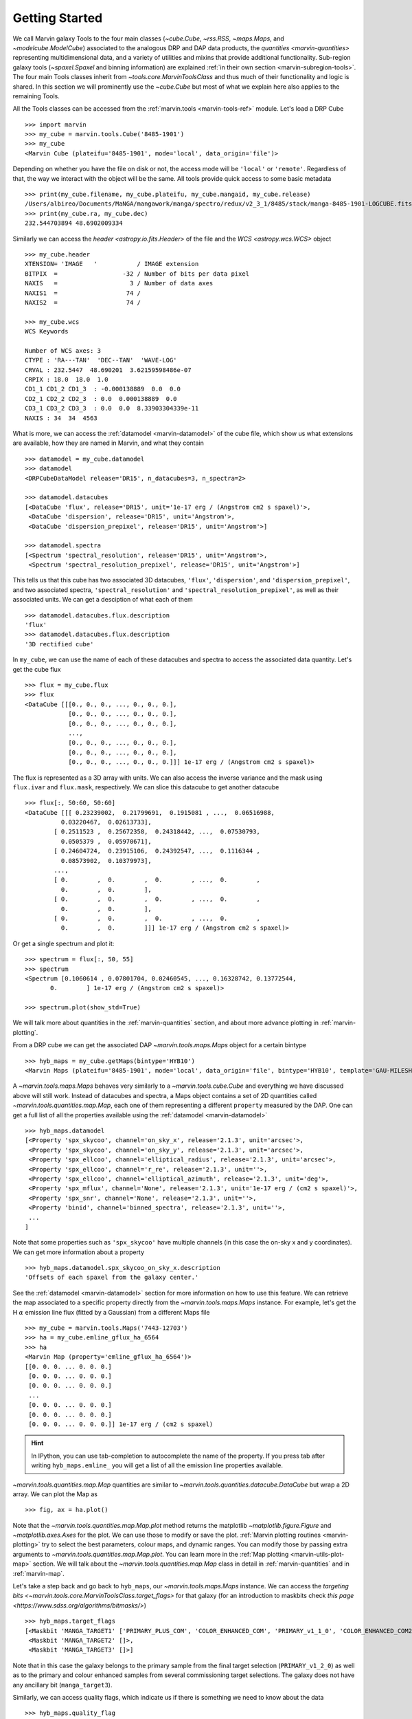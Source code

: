 .. py:currentmodule:: marvin.tools

.. _marvin-getting_started:

Getting Started
===============

We call Marvin galaxy Tools to the four main classes (`~cube.Cube`, `~rss.RSS`, `~maps.Maps`, and `~modelcube.ModelCube`) associated to the analogous DRP and DAP data products, the `quantities <marvin-quantities>` representing multidimensional data, and a variety of utilities and mixins that provide additional functionality. Sub-region galaxy tools (`~spaxel.Spaxel` and binning information) are explained :ref:`in their own section <marvin-subregion-tools>`. The four main Tools classes inherit from `~tools.core.MarvinToolsClass` and thus much of their functionality and logic is shared. In this section we will prominently use the `~cube.Cube` but most of what we explain here also applies to the remaining Tools.

All the Tools classes can be accessed from the :ref:`marvin.tools <marvin-tools-ref>` module. Let's load a DRP Cube ::

    >>> import marvin
    >>> my_cube = marvin.tools.Cube('8485-1901')
    >>> my_cube
    <Marvin Cube (plateifu='8485-1901', mode='local', data_origin='file')>

Depending on whether you have the file on disk or not, the access mode will be ``'local'`` or ``'remote'``. Regardless of that, the way we interact with the object will be the same. All tools provide quick access to some basic metadata ::

    >>> print(my_cube.filename, my_cube.plateifu, my_cube.mangaid, my_cube.release)
    /Users/albireo/Documents/MaNGA/mangawork/manga/spectro/redux/v2_3_1/8485/stack/manga-8485-1901-LOGCUBE.fits.gz 8485-1901 1-209232 DR15
    >>> print(my_cube.ra, my_cube.dec)
    232.544703894 48.6902009334

Similarly we can access the `header <astropy.io.fits.Header>` of the file and the `WCS <astropy.wcs.WCS>` object ::

    >>> my_cube.header
    XTENSION= 'IMAGE   '           / IMAGE extension
    BITPIX  =                  -32 / Number of bits per data pixel
    NAXIS   =                    3 / Number of data axes
    NAXIS1  =                   74 /
    NAXIS2  =                   74 /

    >>> my_cube.wcs
    WCS Keywords

    Number of WCS axes: 3
    CTYPE : 'RA---TAN'  'DEC--TAN'  'WAVE-LOG'
    CRVAL : 232.5447  48.690201  3.62159598486e-07
    CRPIX : 18.0  18.0  1.0
    CD1_1 CD1_2 CD1_3  : -0.000138889  0.0  0.0
    CD2_1 CD2_2 CD2_3  : 0.0  0.000138889  0.0
    CD3_1 CD3_2 CD3_3  : 0.0  0.0  8.33903304339e-11
    NAXIS : 34  34  4563

What is more, we can access the :ref:`datamodel <marvin-datamodel>` of the cube file, which show us what extensions are available, how they are named in Marvin, and what they contain ::

    >>> datamodel = my_cube.datamodel
    >>> datamodel
    <DRPCubeDataModel release='DR15', n_datacubes=3, n_spectra=2>

    >>> datamodel.datacubes
    [<DataCube 'flux', release='DR15', unit='1e-17 erg / (Angstrom cm2 s spaxel)'>,
     <DataCube 'dispersion', release='DR15', unit='Angstrom'>,
     <DataCube 'dispersion_prepixel', release='DR15', unit='Angstrom'>]

    >>> datamodel.spectra
    [<Spectrum 'spectral_resolution', release='DR15', unit='Angstrom'>,
     <Spectrum 'spectral_resolution_prepixel', release='DR15', unit='Angstrom'>]

This tells us that this cube has two associated 3D datacubes, ``'flux'``, ``'dispersion'``, and ``'dispersion_prepixel'``, and two associated spectra, ``'spectral_resolution'`` and ``'spectral_resolution_prepixel'``, as well as their associated units. We can get a desciption of what each of them ::

    >>> datamodel.datacubes.flux.description
    'flux'
    >>> datamodel.datacubes.flux.description
    '3D rectified cube'

In ``my_cube``, we can use the name of each of these datacubes and spectra to access the associated data quantity. Let's get the cube flux ::

    >>> flux = my_cube.flux
    >>> flux
    <DataCube [[[0., 0., 0., ..., 0., 0., 0.],
                [0., 0., 0., ..., 0., 0., 0.],
                [0., 0., 0., ..., 0., 0., 0.],
                ...,
                [0., 0., 0., ..., 0., 0., 0.],
                [0., 0., 0., ..., 0., 0., 0.],
                [0., 0., 0., ..., 0., 0., 0.]]] 1e-17 erg / (Angstrom cm2 s spaxel)>

The flux is represented as a 3D array with units. We can also access the inverse variance and the mask using ``flux.ivar`` and ``flux.mask``, respectively. We can slice this datacube to get another datacube ::

    >>> flux[:, 50:60, 50:60]
    <DataCube [[[ 0.23239002,  0.21799691,  0.1915081 , ...,  0.06516988,
              0.03220467,  0.02613733],
            [ 0.2511523 ,  0.25672358,  0.24318442, ...,  0.07530793,
              0.0505379 ,  0.05970671],
            [ 0.24604724,  0.23915106,  0.24392547, ...,  0.1116344 ,
              0.08573902,  0.10379973],
            ...,
            [ 0.        ,  0.        ,  0.        , ...,  0.        ,
              0.        ,  0.        ],
            [ 0.        ,  0.        ,  0.        , ...,  0.        ,
              0.        ,  0.        ],
            [ 0.        ,  0.        ,  0.        , ...,  0.        ,
              0.        ,  0.        ]]] 1e-17 erg / (Angstrom cm2 s spaxel)>

Or get a single spectrum and plot it::

    >>> spectrum = flux[:, 50, 55]
    >>> spectrum
    <Spectrum [0.1060614 , 0.07801704, 0.02460545, ..., 0.16328742, 0.13772544,
           0.        ] 1e-17 erg / (Angstrom cm2 s spaxel)>

    >>> spectrum.plot(show_std=True)

.. plot::
    :align: center

    import marvin

    my_cube = marvin.tools.Cube('8485-1901')
    spectrum = my_cube[15, 15].flux
    ax = spectrum.plot(show_std=True)
    ax.set_xlim(6000, 8000)

We will talk more about quantities in the :ref:`marvin-quantities` section, and about more advance plotting in :ref:`marvin-plotting`.

From a DRP cube we can get the associated DAP `~marvin.tools.maps.Maps` object for a certain bintype ::

    >>> hyb_maps = my_cube.getMaps(bintype='HYB10')
    <Marvin Maps (plateifu='8485-1901', mode='local', data_origin='file', bintype='HYB10', template='GAU-MILESHC')>

A `~marvin.tools.maps.Maps` behaves very similarly to a `~marvin.tools.cube.Cube` and everything we have discussed above will still work. Instead of datacubes and spectra, a Maps object contains a set of 2D quantities called `~marvin.tools.quantities.map.Map`, each one of them representing a different ``property`` measured by the DAP. One can get a full list of all the properties available using the :ref:`datamodel <marvin-datamodel>` ::

    >>> hyb_maps.datamodel
    [<Property 'spx_skycoo', channel='on_sky_x', release='2.1.3', unit='arcsec'>,
     <Property 'spx_skycoo', channel='on_sky_y', release='2.1.3', unit='arcsec'>,
     <Property 'spx_ellcoo', channel='elliptical_radius', release='2.1.3', unit='arcsec'>,
     <Property 'spx_ellcoo', channel='r_re', release='2.1.3', unit=''>,
     <Property 'spx_ellcoo', channel='elliptical_azimuth', release='2.1.3', unit='deg'>,
     <Property 'spx_mflux', channel='None', release='2.1.3', unit='1e-17 erg / (cm2 s spaxel)'>,
     <Property 'spx_snr', channel='None', release='2.1.3', unit=''>,
     <Property 'binid', channel='binned_spectra', release='2.1.3', unit=''>,
     ...
    ]

Note that some properties such as ``'spx_skycoo'`` have multiple channels (in this case the on-sky x and y coordinates). We can get more information about a property ::

    >>> hyb_maps.datamodel.spx_skycoo_on_sky_x.description
    'Offsets of each spaxel from the galaxy center.'

See the :ref:`datamodel <marvin-datamodel>` section for more information on how to use this feature. We can retrieve the map associated to a specific property directly from the `~marvin.tools.maps.Maps` instance. For example, let's get the H :math:`\alpha` emission line flux (fitted by a Gaussian) from a different Maps file ::

    >>> my_cube = marvin.tools.Maps('7443-12703')
    >>> ha = my_cube.emline_gflux_ha_6564
    >>> ha
    <Marvin Map (property='emline_gflux_ha_6564')>
    [[0. 0. 0. ... 0. 0. 0.]
     [0. 0. 0. ... 0. 0. 0.]
     [0. 0. 0. ... 0. 0. 0.]
     ...
     [0. 0. 0. ... 0. 0. 0.]
     [0. 0. 0. ... 0. 0. 0.]
     [0. 0. 0. ... 0. 0. 0.]] 1e-17 erg / (cm2 s spaxel)

.. hint:: In IPython, you can use tab-completion to autocomplete the name of the property. If you press tab after writing ``hyb_maps.emline_`` you will get a list of all the emission line properties available.

`~marvin.tools.quantities.map.Map` quantities are similar to `~marvin.tools.quantities.datacube.DataCube` but wrap a 2D array. We can plot the Map as ::

    >>> fig, ax = ha.plot()

.. plot::
    :align: center

    import marvin
    my_maps = marvin.tools.Maps('7443-12703', bintype='HYB10')
    my_maps.emline_gflux_ha_6564.plot()

Note that the `~marvin.tools.quantities.map.Map.plot` method returns the matplotlib `~matplotlib.figure.Figure` and `~matplotlib.axes.Axes` for the plot. We can use those to modify or save the plot. :ref:`Marvin plotting routines <marvin-plotting>` try to select the best parameters, colour maps, and dynamic ranges. You can modify those by passing extra arguments to `~marvin.tools.quantities.map.Map.plot`. You can learn more in the :ref:`Map plotting <marvin-utils-plot-map>` section. We will talk about the `~marvin.tools.quantities.map.Map` class in detail in :ref:`marvin-quantities` and in :ref:`marvin-map`.

Let's take a step back and go back to ``hyb_maps``, our `~marvin.tools.maps.Maps` instance. We can access the `targeting bits <~marvin.tools.core.MarvinToolsClass.target_flags>` for that galaxy (for an introduction to maskbits check `this page <https://www.sdss.org/algorithms/bitmasks/>`) ::

    >>> hyb_maps.target_flags
    [<Maskbit 'MANGA_TARGET1' ['PRIMARY_PLUS_COM', 'COLOR_ENHANCED_COM', 'PRIMARY_v1_1_0', 'COLOR_ENHANCED_COM2', 'PRIMARY_v1_2_0']>,
     <Maskbit 'MANGA_TARGET2' []>,
     <Maskbit 'MANGA_TARGET3' []>]

Note that in this case the galaxy belongs to the primary sample from the final target selection (``PRIMARY_v1_2_0``) as well as to the primary and colour enhanced samples from several commissioning target selections. The galaxy does not have any ancillary bit (``manga_target3``).

Similarly, we can access quality flags, which indicate us if there is something we need to know about the data ::

    >>> hyb_maps.quality_flag
    <Maskbit 'MANGA_DAPQUAL' []>

In this case the ``MANGA_DAPQUAL`` maskbit does not have any bit activated, which means the data is safe to use. See the :ref:`Maskbits <marvin-utils-maskbit>` section for more information.

For each target we can also access additional catalogue data: the associated parameters from the `NASA Sloan Atlas <http://nsatlas.org/>`_, and the `DAPall <https://testng.sdss.org/dr15/manga/manga-data/catalogs/#DAPALLFile>`_ file ::

    >>> my_cube.nsa
    {'iauname': 'J151806.10+424438.0',
     'field': 213,
     'run': 3918,
     'camcol': 3,
     'version': 'v1_0_1',
     'nsaid': 684509,
     'nsaid_v1b': 230855,
     'z': 0.0402719,
     'zdist': 0.0406307,
     ... }

    >>> my_maps.dapall
    {'plate': 7443,
     'ifudesign': 12703,
     'plateifu': '7443-12703',
     'mangaid': '12-193481',
     'drpallindx': 1465,
     'mode': 'CUBE',
     'daptype': 'HYB10-GAU-MILESHC',
     ... }

The NSA and DAPall catalogues are implemented as mixins via `~marvin.tools.mixins.nsa.NSAMixIn` and `~marvin.tools.mixins.dapall.DAPAllMixIn`, respectively.

While Marvin allows you to access data remotely, frequently you will find that you want to download the file associated to an object so that you can access it more quickly in the future. We can do that using the `MarvinToolsClass.download <marvin.tools.core.MarvinToolsClass.download>` method. Let's try to load a cube that we know we do not have in out hard drive ::

    >>> remote_cube = marvin.tools.Cube('8485-1902')
    >>> remote_cube
    <Marvin Cube (plateifu='8485-1902', mode='remote', data_origin='api')>

    >>> remote_cube.download()
    SDSS_ACCESS> syncing... please wait
    SDSS_ACCESS> Done!

Now we can try loading it again ::

    >>> new_cube = marvin.tools.Cube('8485-1902')
    >>> new_cube
    <Marvin Cube (plateifu='8485-1902', mode='local', data_origin='file')>
    >>> new_cube.filename
    '/Users/albireo/Documents/MaNGA/mangawork/manga/spectro/redux/v2_3_1/8485/stack/manga-8485-1902-LOGCUBE.fits.gz'

The cube has now been loaded from the file we just downloaded! You can find the file in its corresponding location in your local SAS.

Finally, we can extract one or more `~marvin.tools.spaxel.Spaxel` object from a Galaxy Tool. We can either use the standard array slicing notation (0-indexed, origin of coordinates in the lower left corner of the array) ::

    >>> spaxel = new_cube[15, 10]
    >>> spaxel
    <Marvin Spaxel (plateifu=8485-1902, x=10, y=15; x_cen=-6, y_cen=-1, loaded=cube/maps)>

or we can use `~cube.Cube.getSpaxel`, which accepts multiple arguments (refer to the method's documentation). Note that by default, ``(x, y)`` coordinates passed to `~cube.Cube.getSpaxel` are measured from the centre of the array ::

    >>> central_spaxel = new_cube.getSpaxel(x=0, y=0)
    >>> central_spaxel
    <Marvin Spaxel (plateifu=8485-1902, x=16, y=16; x_cen=0, y_cen=0, loaded=cube/maps)>

`~marvin.tools.spaxel.Spaxel` and `~marvin.tools.spaxel.Bin` will be treated in detail in the :ref:`marvin--subregion-tools` section.


.. _marvin-quantities:

Working with Astropy Quantities
-------------------------------

Marvin presents scientific data in the form of `Astropy Quantities <http://docs.astropy.org/en/stable/units/quantity.html#quantity>`__. A Quantity is essentially a number with an associated physical unit. In Marvin we expand on that concept and extend the Quantities with a mask, an inverse variance (`why do we use ivar in MaNGA? <https://www.sdss.org/manga/manga-tutorials/manga-faq/#WhydoyououtputIVAR(inversevariance)insteadoferrors?>`__) and, when relevant, the associated wavelength. Marvin Quantities also provide useful methods to, for instance, calculate the SNR or plot the value. Marvin provides Quantities for 1D (`~marvin.tools.quantities.spectrum.Spectrum`, `~marvin.tools.quantities.analysis_props.AnalysisProperty`), 2D (`~marvin.tools.quantities.map.Map`), and 3D data (`~marvin.tools.quantities.datacube.DataCube`).

All Quantities behave similarly. Let's start by getting a datacube (3D Quantity) from a `~marvin.tools.cube.Cube` object ::

    >>> my_cube = marvin.tools.Cube('7443-12701')
    >>> flux = my_cube.flux
    >>> flux
    <DataCube [[[0., 0., 0., ..., 0., 0., 0.],
                [0., 0., 0., ..., 0., 0., 0.],
                [0., 0., 0., ..., 0., 0., 0.],
                ...,
                [0., 0., 0., ..., 0., 0., 0.],
                [0., 0., 0., ..., 0., 0., 0.],
                [0., 0., 0., ..., 0., 0., 0.]],

                ...,

               [[0., 0., 0., ..., 0., 0., 0.],
                [0., 0., 0., ..., 0., 0., 0.],
                [0., 0., 0., ..., 0., 0., 0.],
                ...,
                [0., 0., 0., ..., 0., 0., 0.],
                [0., 0., 0., ..., 0., 0., 0.],
                [0., 0., 0., ..., 0., 0., 0.]]] 1e-17 erg / (Angstrom cm2 s spaxel)>
    >>> flux.wavelength
    <Quantity [ 3621.6 ,  3622.43,  3623.26, ..., 10349.  , 10351.4 , 10353.8 ] Angstrom>

A slice of a `~marvin.tools.quantities.datacube.DataCube` is another datacube ::

    >>> flux_section = flux[1000:2000, 15:20, 15:20]
    >>> flux_section
    <DataCube [[[0.0484641 , 0.0455479 , 0.0421016 , 0.0391036 , 0.0412236 ],
                [0.048177  , 0.0437978 , 0.0384898 , 0.0335415 , 0.0345823 ],
                [0.0358995 , 0.0385949 , 0.0338827 , 0.0293836 , 0.0337355 ],
                [0.0177076 , 0.024134  , 0.0270703 , 0.0271202 , 0.0312836 ],
                [0.0052256 , 0.0119592 , 0.0181215 , 0.0243616 , 0.0311569 ]],

                ...,

               [[0.0448547 , 0.0435139 , 0.041652  , 0.0415161 , 0.0468557 ],
                [0.0408965 , 0.0431359 , 0.0441348 , 0.0448875 , 0.0507026 ],
                [0.0375406 , 0.0409193 , 0.0423735 , 0.0434993 , 0.0484709 ],
                [0.0306319 , 0.0335499 , 0.0357318 , 0.0381165 , 0.0422256 ],
                [0.0261617 , 0.0271262 , 0.0294177 , 0.033631  , 0.039794  ]]] 1e-17 erg / (Angstrom cm2 s spaxel)>

Note that in addition to the array the `~marvin.tools.quantities.datacube.DataCube` has associated units (:math:`{\rm 10^{-17}\,erg\,cm^{-2}\,s^{-1}\,spaxel}`). We can get the value, unit, and the scale as ::

    >>> flux_section.value
    array([[[0.0484641 , 0.0455479 , 0.0421016 , 0.0391036 , 0.0412236 ],
            [0.048177  , 0.0437978 , 0.0384898 , 0.0335415 , 0.0345823 ],
            [0.0358995 , 0.0385949 , 0.0338827 , 0.0293836 , 0.0337355 ],
            [0.0177076 , 0.024134  , 0.0270703 , 0.0271202 , 0.0312836 ],
            [0.0052256 , 0.0119592 , 0.0181215 , 0.0243616 , 0.0311569 ]],

           ...,

           [[0.0448547 , 0.0435139 , 0.041652  , 0.0415161 , 0.0468557 ],
            [0.0408965 , 0.0431359 , 0.0441348 , 0.0448875 , 0.0507026 ],
            [0.0375406 , 0.0409193 , 0.0423735 , 0.0434993 , 0.0484709 ],
            [0.0306319 , 0.0335499 , 0.0357318 , 0.0381165 , 0.0422256 ],
            [0.0261617 , 0.0271262 , 0.0294177 , 0.033631  , 0.039794  ]]])
    >>> flux_section.unit
    Unit("1e-17 erg / (Angstrom cm2 s spaxel)")
    >>> flux_section.unit.scale
    1e-17

It's important to pay attention to the scale to convert to physical units. If you prefer to have the scale included in the value you can use the `~marvin.tools.quantities.base_quantity.QuantityMixIn.descale` method ::

    >>> flux.value[1000, 15, 15]
    0.0484641
    >>> descaled = flux.descale()
    >>> descaled.value[1000, 15, 15]
    4.84641e-19

We can also access the associated inverse variance or convert it to error, as well as compute the signal-to-noise ratio ::

    >>> flux.ivar[1000, 15, 15]
    3654.32
    >>> flux.error[1000, 15, 15]
    <Quantity 0.01654233 1e-17 erg / (Angstrom cm2 s spaxel)>
    >>> flux.snr[1000, 15, 15]
    2.9297019457938314

The mask associated with the values is easily accessible via the ``mask`` attribute. We can also use the `~marvin.tools.quantities.base_quantity.QuantityMixIn.masked` method to return a Numpy `masked array <https://docs.scipy.org/doc/numpy/reference/maskedarray.html>`__ in which the values that should not be used have been masked away ::

    >>> flux_section.masked
    masked_array(
    data=[[[--, 0.0455479, 0.0421016, 0.0391036, 0.0412236],
           [0.048177, 0.0437978, 0.0384898, 0.0335415, 0.0345823],
           [0.0358995, 0.0385949, 0.0338827, 0.0293836, 0.0337355],
           [0.0177076, 0.024134, 0.0270703, 0.0271202, 0.0312836],
           [0.0052256, 0.0119592, 0.0181215, 0.0243616, 0.0311569]],

           ...,

           [[--, 0.0435139, 0.041652, 0.0415161, 0.0468557],
            [0.0408965, 0.0431359, 0.0441348, 0.0448875, 0.0507026],
            [0.0375406, 0.0409193, 0.0423735, 0.0434993, 0.0484709],
            [0.0306319, 0.0335499, 0.0357318, 0.0381165, 0.0422256],
            [0.0261617, 0.0271262, 0.0294177, 0.033631, 0.039794]]],
    mask=[[[ True, False, False, False, False],
           [False, False, False, False, False],
           [False, False, False, False, False],
           [False, False, False, False, False],
           [False, False, False, False, False]],

           ...,

           [[ True, False, False, False, False],
            [False, False, False, False, False],
            [False, False, False, False, False],
            [False, False, False, False, False],
            [False, False, False, False, False]]],
    fill_value=1e+20)

Quantities have an associated `~marvin.tools.quantities.base_quantity.QuantityMixIn.pixmask`, which provides a simple way to interact with the mask bits (for more information, go to the :ref:`marvin-maskbit` section) ::

    >>> flux.pixmask
    <Maskbit 'MANGA_DRP3PIXMASK' shape=(4563, 72, 72)>

    >>> flux.pixmask.get_mask('NOCOV')  # Returns a mask of values with the NOCOV maskbit.
    array([[[1, 1, 1, ..., 1, 1, 1],
            [1, 1, 1, ..., 1, 1, 1],
            [1, 1, 1, ..., 1, 1, 1],
            ...,
            [1, 1, 1, ..., 1, 1, 1],
            [1, 1, 1, ..., 1, 1, 1],
            [1, 1, 1, ..., 1, 1, 1]],

            ...,

           [[1, 1, 1, ..., 1, 1, 1],
            [1, 1, 1, ..., 1, 1, 1],
            [1, 1, 1, ..., 1, 1, 1],
            ...,
            [1, 1, 1, ..., 1, 1, 1],
            [1, 1, 1, ..., 1, 1, 1],
            [1, 1, 1, ..., 1, 1, 1]]])

We can also slice a datacube to get a single spectrum ::

    >>> spectrum_20_20 = flux[:, 20, 20]
    >>> spectrum_20_20
    <Spectrum [0.0669153, 0.0599907, 0.0229852, ..., 0.       , 0.       ,
           0.       ] 1e-17 erg / (Angstrom cm2 s spaxel)>

In this case the returned Quantity is a 1D `~marvin.tools.quantities.spectrum.Spectrum`. This new Quantity behaves exactly as the `~marvin.tools.quantities.datacube.DataCube` but in this case we can also `~marvin.tools.quantities.spectrum.Spectrum.plot` the spectrum ::

    >>> spectrum_20_20.plot()
    <matplotlib.axes._subplots.AxesSubplot at 0x130a1d518>

.. plot::
    :align: center
    :include-source: False

    import marvin

    my_cube = marvin.tools.Cube('8485-1901')
    flux = my_cube[20, 20].flux
    flux.plot()

Let's now have a look at the Marvin 2D Quantity: the `~marvin.tools.quantities.map.Map`. ::

    >>> maps_obj = Maps('7443-12703')
    >>> ha = maps_obj.emline_gflux_ha_6564
    <Marvin Map (property='emline_gflux_ha_6564')>
    [[0. 0. 0. ... 0. 0. 0.]
    [0. 0. 0. ... 0. 0. 0.]
    [0. 0. 0. ... 0. 0. 0.]
    ...
    [0. 0. 0. ... 0. 0. 0.]
    [0. 0. 0. ... 0. 0. 0.]
    [0. 0. 0. ... 0. 0. 0.]] 1e-17 erg / (cm2 s spaxel)

We can still use all the tools we discussed above. For example, let's plot the signal-to-noise ratio ::

    >>> snr = ha.snr
    >>> plt.imshow(snr, origin='lower')

.. plot::
    :align: center
    :include-source: False

    import marvin
    import matplotlib.pyplot as plt
    maps_obj = marvin.tools.Maps('7443-12703')
    ha_snr = maps_obj.emline_gflux_ha_6564.snr
    plt.imshow(ha_snr, origin='lower')

Map objects are a bit especial, though, and we will discuss them in detail in :ref:`their own section <marvin-map>`. Here, let's see how we can do "Map arithmetic" by calculating the :math:`{\rm H\alpha/H\beta}` ratio ::

    >>> hb = maps_obj.emline_gew_hb_4862
    >>> ha_hb = ha / hb
    >>> ha_hb
    <Marvin EnhancedMap>
    array([[nan, nan, nan, ..., nan, nan, nan],
           [nan, nan, nan, ..., nan, nan, nan],
           [nan, nan, nan, ..., nan, nan, nan],
           ...,
           [nan, nan, nan, ..., nan, nan, nan],
           [nan, nan, nan, ..., nan, nan, nan],
           [nan, nan, nan, ..., nan, nan, nan]], dtype=float32) '1e-17 erg / (Angstrom cm2 s spaxel)'
    >>> ha_hb.plot()

.. plot::
    :align: center
    :include-source: False

    import marvin
    maps_obj = marvin.tools.Maps('7443-12703')
    ha = maps_obj.emline_gflux_ha_6564
    hb = maps_obj.emline_gew_hb_4862
    ha_hb = ha / hb
    ha_hb.plot()

`~marvin.tools.quantities.map.EnhancedMap` result from the arithmetic combination of two maps and take care of all the gritty details: error propagation, division by zero, maskbit propagation, etc.

Finally, `~marvin.tools.quantities.analysis_props.AnalysisProperty` are 1D quantities associated with a value for a single spaxel on a `~marvin.tools.quantities.map.Map`. We will discuss them in depth when we talk about :ref:`marvin-subregion-tools`.
